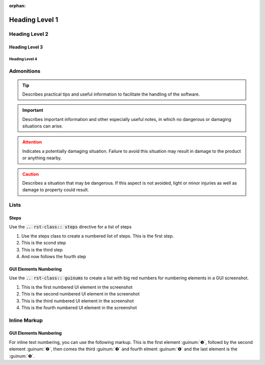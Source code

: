 :orphan:

Heading Level 1
================

Heading Level 2
----------------

Heading Level 3
~~~~~~~~~~~~~~~~

Heading Level 4
^^^^^^^^^^^^^^^^

Admonitions
----------------

.. tip::
   Describes practical tips and useful information to facilitate the handling 
   of the software.

.. admonition:: Important
   :class: note

   Describes important information and other especially useful notes, in which 
   no dangerous or damaging situations can arise.  

.. admonition:: Attention
   :class: caution

   Indicates a potentially damaging situation. Failure to avoid this situation 
   may result in damage to the product or anything nearby.      

.. admonition:: Caution
   :class: error
  
   Describes a situation that may be dangerous. If this aspect is not avoided, 
   light or minor injuries as well as damage to property could result. 


Lists
----------------

Steps
~~~~~~~~~~~~~~~~

Use the :code:`.. rst-class:: steps` directive for a list of steps

.. rst-class:: steps

#. Use the steps class to create a numbered list of steps. This is the first
   step.
#. This is the scond step
#. This is the third step
#. And now follows the fourth step

GUI Elements Numbering
~~~~~~~~~~~~~~~~~~~~~~~~

Use the :code:`.. rst-class:: guinums` to create a list with big red numbers
for numbering elements in a GUI screenshot.

.. rst-class:: guinums

#. This is the first numbered UI element in the screenshot
#. This is the second numbered UI element in the screenshot
#. This is the third numbered UI element in the screenshot
#. This is the fourth numbered UI element in the screenshot

Inline Markup
----------------

GUI Elements Numbering
~~~~~~~~~~~~~~~~~~~~~~~~

For inline text numbering, you can use the following markup. This is the
first element :guinum:`❶`, followd by the second element :guinum:`❷`, then
comes the third :guinum:`❸` and fourth elment :guinum:`❹` and the last element
is the :guinum:`❺`.